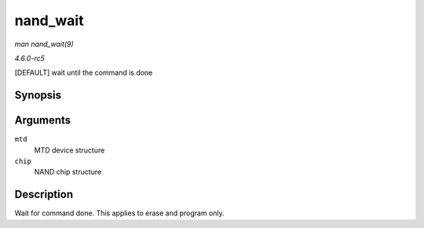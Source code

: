 .. -*- coding: utf-8; mode: rst -*-

.. _API-nand-wait:

=========
nand_wait
=========

*man nand_wait(9)*

*4.6.0-rc5*

[DEFAULT] wait until the command is done


Synopsis
========

.. c:function:: int nand_wait( struct mtd_info * mtd, struct nand_chip * chip )

Arguments
=========

``mtd``
    MTD device structure

``chip``
    NAND chip structure


Description
===========

Wait for command done. This applies to erase and program only.


.. ------------------------------------------------------------------------------
.. This file was automatically converted from DocBook-XML with the dbxml
.. library (https://github.com/return42/sphkerneldoc). The origin XML comes
.. from the linux kernel, refer to:
..
.. * https://github.com/torvalds/linux/tree/master/Documentation/DocBook
.. ------------------------------------------------------------------------------
